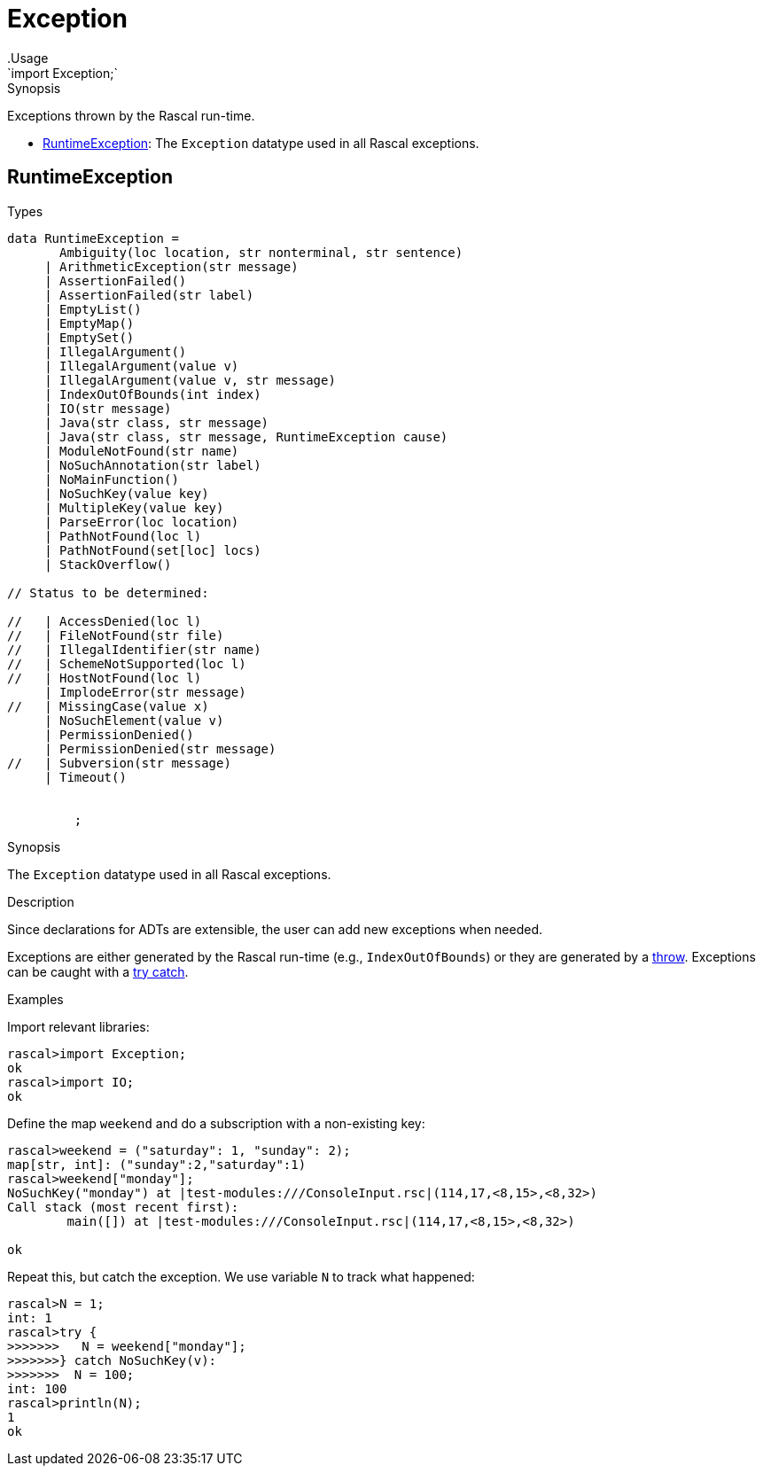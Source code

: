 
[[Prelude-Exception]]


[[Prelude-Exception]]
# Exception
:concept: Prelude/Exception
.Usage
`import Exception;`



.Synopsis
Exceptions thrown by the Rascal run-time.


* <<Exception-RuntimeException,RuntimeException>>: The `Exception` datatype used in all Rascal exceptions.
      

[[Exception-RuntimeException]]
## RuntimeException
.Types
[source,rascal]
----


data RuntimeException = 
       Ambiguity(loc location, str nonterminal, str sentence)
     | ArithmeticException(str message)
     | AssertionFailed() 
     | AssertionFailed(str label)
     | EmptyList()
     | EmptyMap() 
     | EmptySet()
     | IllegalArgument()
     | IllegalArgument(value v)
     | IllegalArgument(value v, str message)
     | IndexOutOfBounds(int index)
     | IO(str message)
     | Java(str class, str message)
     | Java(str class, str message, RuntimeException cause)
     | ModuleNotFound(str name)
     | NoSuchAnnotation(str label)
     | NoMainFunction()
     | NoSuchKey(value key)
     | MultipleKey(value key)
     | ParseError(loc location)
     | PathNotFound(loc l)
     | PathNotFound(set[loc] locs)
     | StackOverflow()
     
// Status to be determined:     
     
//   | AccessDenied(loc l)
//   | FileNotFound(str file)
//   | IllegalIdentifier(str name)
//   | SchemeNotSupported(loc l)
//   | HostNotFound(loc l)
     | ImplodeError(str message)
//   | MissingCase(value x)
     | NoSuchElement(value v)
     | PermissionDenied()
     | PermissionDenied(str message)
//   | Subversion(str message)
     | Timeout()

   
	 ;
----

.Synopsis
The `Exception` datatype used in all Rascal exceptions.

.Description
Since declarations for ADTs are extensible, the user can add new exceptions when needed.

Exceptions are either generated by the Rascal run-time (e.g., `IndexOutOfBounds`) or they
are generated by a link:{RascalLang}#Statements-Throw[throw].
Exceptions can be caught with a link:{RascalLang}#Statements-TryCatch[try catch].

.Examples

Import relevant libraries:
[source,rascal-shell-error]
----
rascal>import Exception;
ok
rascal>import IO;
ok
----
Define the map `weekend` and do a subscription with a non-existing key:
[source,rascal-shell-error]
----
rascal>weekend = ("saturday": 1, "sunday": 2);
map[str, int]: ("sunday":2,"saturday":1)
rascal>weekend["monday"];
NoSuchKey("monday") at |test-modules:///ConsoleInput.rsc|(114,17,<8,15>,<8,32>)
Call stack (most recent first):
	main([]) at |test-modules:///ConsoleInput.rsc|(114,17,<8,15>,<8,32>)

ok
----
Repeat this, but catch the exception. We use variable `N` to track what happened:
[source,rascal-shell-error]
----
rascal>N = 1;
int: 1
rascal>try {
>>>>>>>   N = weekend["monday"];
>>>>>>>} catch NoSuchKey(v):
>>>>>>>  N = 100;
int: 100
rascal>println(N);
1
ok
----



:leveloffset: +1

:leveloffset: -1